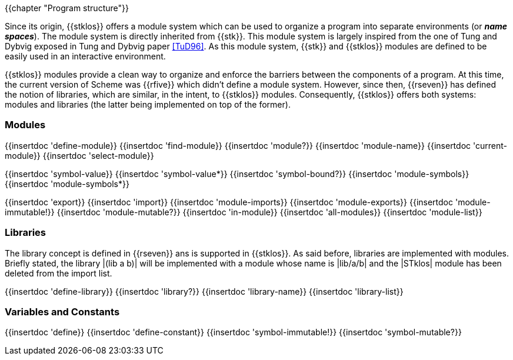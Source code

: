 //  SPDX-License-Identifier: GFDL-1.3-or-later
//
//  Copyright © 2000-2023 Erick Gallesio <eg@stklos.net>
//
//           Author: Erick Gallesio [eg@unice.fr]
//    Creation date: 26-Nov-2000 18:19 (eg)

{{chapter "Program structure"}}


((("modules")))
((("libraries")))
((("name space")))
((("global variable")))
((("variable")))

Since its origin, {{stklos}} offers a module system which can be used
to organize a program into separate environments (or *_name
spaces_*). The module system is directly inherited from {{stk}}. This
module system is largely inspired from the one of Tung and
Dybvig exposed in Tung and Dybvig paper <<TuD96>>. As this module
system, {{stk}} and {{stklos}} modules are defined to be easily used
in an interactive environment.

{{stklos}} modules provide a clean way to organize and enforce the
barriers between the components of a program. At this time, the
current version of Scheme was {{rfive}} which didn't define a module
system. However, since then, {{rseven}} has defined the notion of
libraries, which are similar, in the intent, to {{stklos}} modules.
Consequently, {{stklos}} offers both systems: modules and libraries
(the latter being implemented on top of the former).

=== Modules

{{insertdoc 'define-module}}
{{insertdoc 'find-module}}
{{insertdoc 'module?}}
{{insertdoc 'module-name}}
{{insertdoc 'current-module}}
{{insertdoc 'select-module}}

{{insertdoc 'symbol-value}}
{{insertdoc 'symbol-value*}}
{{insertdoc 'symbol-bound?}}
{{insertdoc 'module-symbols}}
{{insertdoc 'module-symbols*}}

{{insertdoc 'export}}
{{insertdoc 'import}}
{{insertdoc 'module-imports}}
{{insertdoc 'module-exports}}
{{insertdoc 'module-immutable!}}
{{insertdoc 'module-mutable?}}
{{insertdoc 'in-module}}
{{insertdoc 'all-modules}}
{{insertdoc 'module-list}}

=== Libraries

The library concept is defined in {{rseven}} ans is supported in {{stklos}}.
As said before, libraries are implemented with modules. Briefly
stated, the library |(lib a b)| will be implemented with a module whose name
is |lib/a/b| and the |STklos| module has been deleted from the import list.

{{insertdoc 'define-library}}
{{insertdoc 'library?}}
{{insertdoc 'library-name}}
{{insertdoc 'library-list}}

=== Variables and Constants

{{insertdoc 'define}}
{{insertdoc 'define-constant}}
{{insertdoc 'symbol-immutable!}}
{{insertdoc 'symbol-mutable?}}

